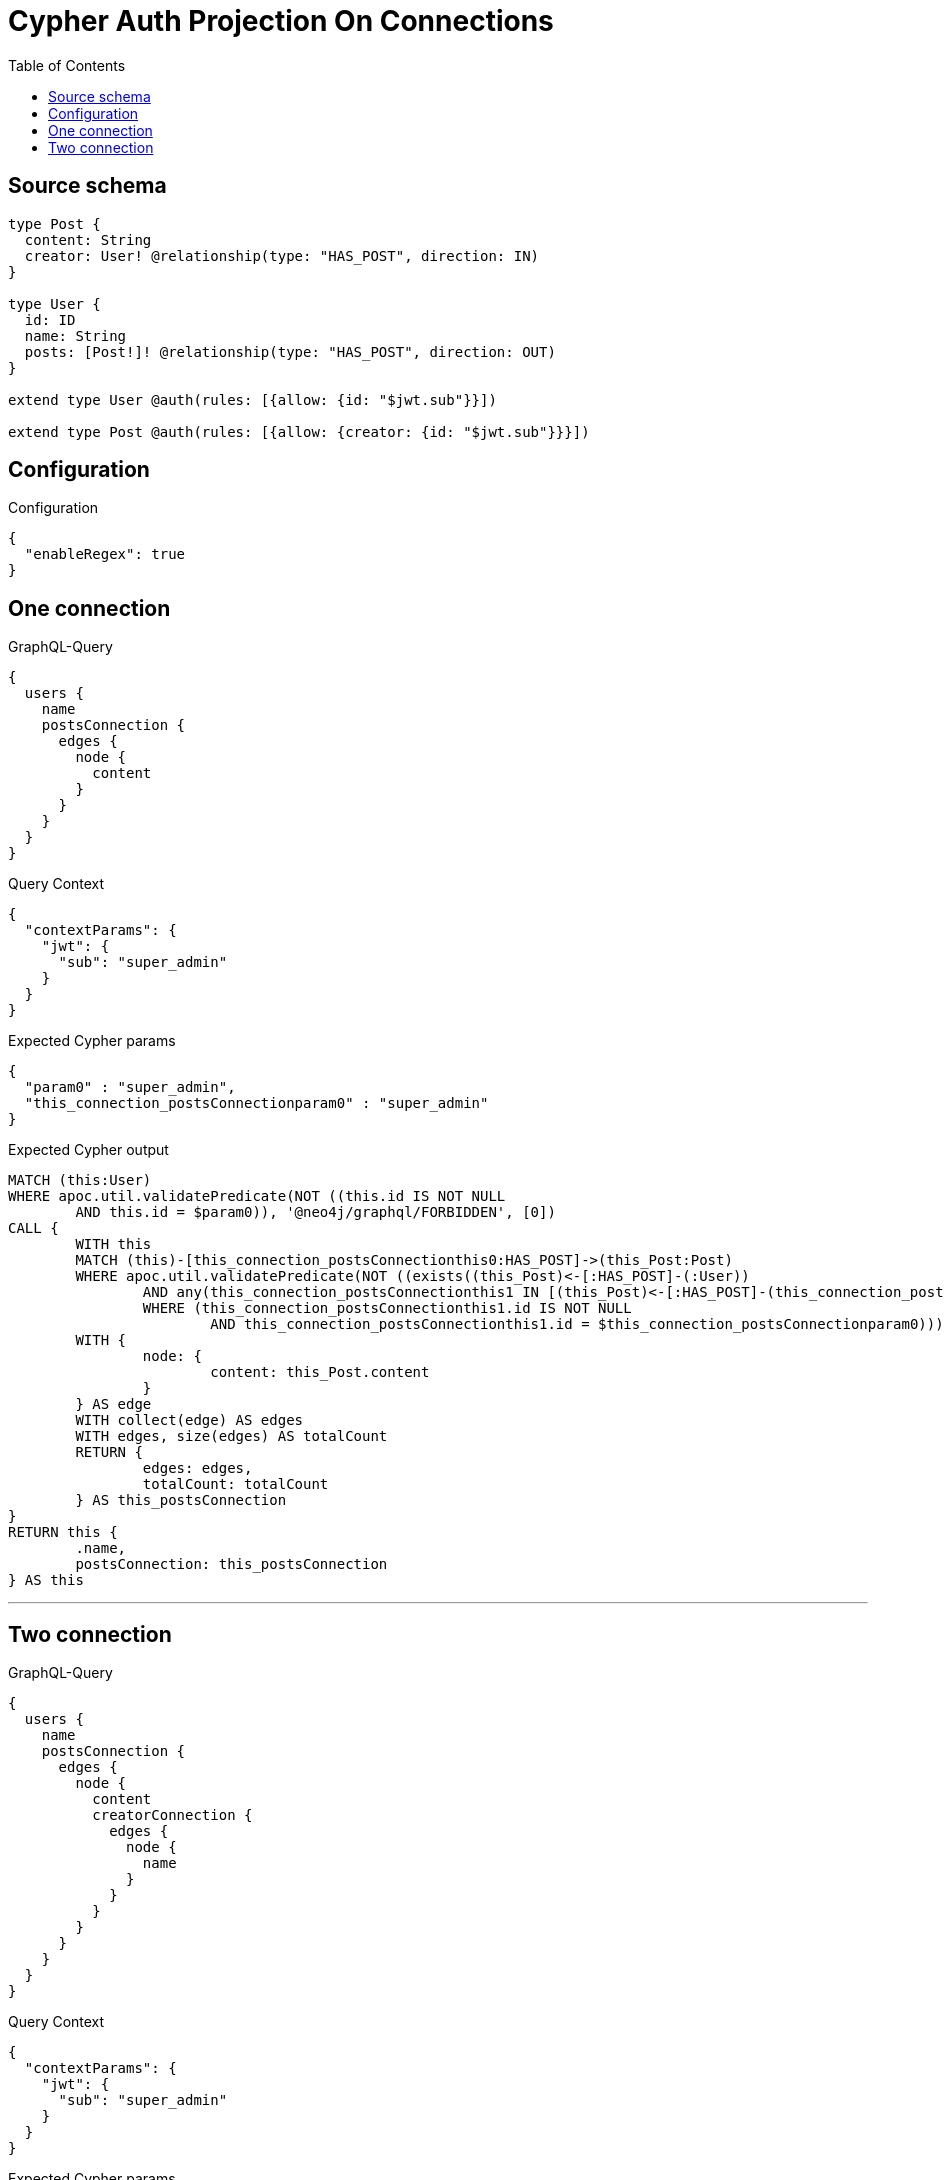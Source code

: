 :toc:

= Cypher Auth Projection On Connections

== Source schema

[source,graphql,schema=true]
----
type Post {
  content: String
  creator: User! @relationship(type: "HAS_POST", direction: IN)
}

type User {
  id: ID
  name: String
  posts: [Post!]! @relationship(type: "HAS_POST", direction: OUT)
}

extend type User @auth(rules: [{allow: {id: "$jwt.sub"}}])

extend type Post @auth(rules: [{allow: {creator: {id: "$jwt.sub"}}}])
----

== Configuration

.Configuration
[source,json,schema-config=true]
----
{
  "enableRegex": true
}
----
== One connection

.GraphQL-Query
[source,graphql]
----
{
  users {
    name
    postsConnection {
      edges {
        node {
          content
        }
      }
    }
  }
}
----

.Query Context
[source,json,query-config=true]
----
{
  "contextParams": {
    "jwt": {
      "sub": "super_admin"
    }
  }
}
----

.Expected Cypher params
[source,json]
----
{
  "param0" : "super_admin",
  "this_connection_postsConnectionparam0" : "super_admin"
}
----

.Expected Cypher output
[source,cypher]
----
MATCH (this:User)
WHERE apoc.util.validatePredicate(NOT ((this.id IS NOT NULL
	AND this.id = $param0)), '@neo4j/graphql/FORBIDDEN', [0])
CALL {
	WITH this
	MATCH (this)-[this_connection_postsConnectionthis0:HAS_POST]->(this_Post:Post)
	WHERE apoc.util.validatePredicate(NOT ((exists((this_Post)<-[:HAS_POST]-(:User))
		AND any(this_connection_postsConnectionthis1 IN [(this_Post)<-[:HAS_POST]-(this_connection_postsConnectionthis1:User) | this_connection_postsConnectionthis1]
		WHERE (this_connection_postsConnectionthis1.id IS NOT NULL
			AND this_connection_postsConnectionthis1.id = $this_connection_postsConnectionparam0)))), '@neo4j/graphql/FORBIDDEN', [0])
	WITH {
		node: {
			content: this_Post.content
		}
	} AS edge
	WITH collect(edge) AS edges
	WITH edges, size(edges) AS totalCount
	RETURN {
		edges: edges,
		totalCount: totalCount
	} AS this_postsConnection
}
RETURN this {
	.name,
	postsConnection: this_postsConnection
} AS this
----

'''

== Two connection

.GraphQL-Query
[source,graphql]
----
{
  users {
    name
    postsConnection {
      edges {
        node {
          content
          creatorConnection {
            edges {
              node {
                name
              }
            }
          }
        }
      }
    }
  }
}
----

.Query Context
[source,json,query-config=true]
----
{
  "contextParams": {
    "jwt": {
      "sub": "super_admin"
    }
  }
}
----

.Expected Cypher params
[source,json]
----
{
  "param0" : "super_admin",
  "this_Post_connection_creatorConnectionparam0" : "super_admin",
  "this_connection_postsConnectionparam0" : "super_admin"
}
----

.Expected Cypher output
[source,cypher]
----
MATCH (this:User)
WHERE apoc.util.validatePredicate(NOT ((this.id IS NOT NULL
	AND this.id = $param0)), '@neo4j/graphql/FORBIDDEN', [0])
CALL {
	WITH this
	MATCH (this)-[this_connection_postsConnectionthis0:HAS_POST]->(this_Post:Post)
	WHERE apoc.util.validatePredicate(NOT ((exists((this_Post)<-[:HAS_POST]-(:User))
		AND any(this_connection_postsConnectionthis1 IN [(this_Post)<-[:HAS_POST]-(this_connection_postsConnectionthis1:User) | this_connection_postsConnectionthis1]
		WHERE (this_connection_postsConnectionthis1.id IS NOT NULL
			AND this_connection_postsConnectionthis1.id = $this_connection_postsConnectionparam0)))), '@neo4j/graphql/FORBIDDEN', [0])
	CALL {
		WITH this_Post
		MATCH (this_Post)<-[this_Post_connection_creatorConnectionthis0:HAS_POST]-(this_Post_User:User)
		WHERE apoc.util.validatePredicate(NOT ((this_Post_User.id IS NOT NULL
			AND this_Post_User.id = $this_Post_connection_creatorConnectionparam0)), '@neo4j/graphql/FORBIDDEN', [0])
		WITH {
			node: {
				name: this_Post_User.name
			}
		} AS edge
		WITH collect(edge) AS edges
		WITH edges, size(edges) AS totalCount
		RETURN {
			edges: edges,
			totalCount: totalCount
		} AS this_Post_creatorConnection
	}
	WITH {
		node: {
			content: this_Post.content,
			creatorConnection: this_Post_creatorConnection
		}
	} AS edge
	WITH collect(edge) AS edges
	WITH edges, size(edges) AS totalCount
	RETURN {
		edges: edges,
		totalCount: totalCount
	} AS this_postsConnection
}
RETURN this {
	.name,
	postsConnection: this_postsConnection
} AS this
----

'''

